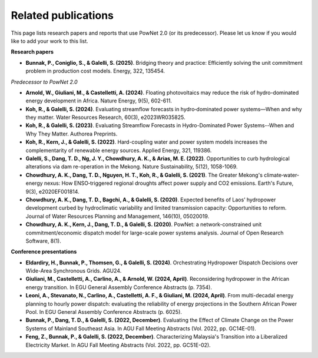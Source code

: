 
.. autosummary::
    :toctree: _source/
    
################################
Related publications
################################

This page lists research papers and reports that use PowNet 2.0 (or its predecessor). Please let us know if you would like to add your work to this list.



**Research papers**

- **Bunnak, P., Coniglio, S., & Galelli, S. (2025)**. Bridging theory and practice: Efficiently solving the unit commitment problem in production cost models. Energy, 322, 135454.


*Predecessor to PowNet 2.0*

- **Arnold, W., Giuliani, M., & Castelletti, A. (2024)**. Floating photovoltaics may reduce the risk of hydro-dominated energy development in Africa. Nature Energy, 9(5), 602-611.

- **Koh, R., & Galelli, S. (2024)**. Evaluating streamflow forecasts in hydro‐dominated power systems—When and why they matter. Water Resources Research, 60(3), e2023WR035825.

- **Koh, R., & Galelli, S. (2023)**. Evaluating Streamflow Forecasts in Hydro-Dominated Power Systems--When and Why They Matter. Authorea Preprints.

- **Koh, R., Kern, J., & Galelli, S. (2022)**. Hard-coupling water and power system models increases the complementarity of renewable energy sources. Applied Energy, 321, 119386.

- **Galelli, S., Dang, T. D., Ng, J. Y., Chowdhury, A. K., & Arias, M. E. (2022)**. Opportunities to curb hydrological alterations via dam re-operation in the Mekong. Nature Sustainability, 5(12), 1058-1069.

- **Chowdhury, A. K., Dang, T. D., Nguyen, H. T., Koh, R., & Galelli, S. (2021)**. The Greater Mekong's climate‐water‐energy nexus: How ENSO‐triggered regional droughts affect power supply and CO2 emissions. Earth's Future, 9(3), e2020EF001814.


- **Chowdhury, A. K., Dang, T. D., Bagchi, A., & Galelli, S. (2020)**. Expected benefits of Laos’ hydropower development curbed by hydroclimatic variability and limited transmission capacity: Opportunities to reform. Journal of Water Resources Planning and Management, 146(10), 05020019.

- **Chowdhury, A. K., Kern, J., Dang, T. D., & Galelli, S. (2020)**. PowNet: a network-constrained unit commitment/economic dispatch model for large-scale power systems analysis. Journal of Open Research Software, 8(1).



**Conference presentations**

- **Eldardiry, H., Bunnak, P., Thomsen, G., & Galelli, S. (2024)**. Orchestrating Hydropower Dispatch Decisions over Wide-Area Synchronous Grids. AGU24.

- **Giuliani, M., Castelletti, A., Carlino, A., & Arnold, W. (2024, April)**. Reconsidering hydropower in the African energy transition. In EGU General Assembly Conference Abstracts (p. 7354).

- **Leoni, A., Stevanato, N., Carlino, A., Castelletti, A. F., & Giuliani, M. (2024, April)**. From multi-decadal energy planning to hourly power dispatch: evaluating the reliability of energy projections in the Southern African Power Pool. In EGU General Assembly Conference Abstracts (p. 6025).

- **Bunnak, P., Dang, T. D., & Galelli, S. (2022, December)**. Evaluating the Effect of Climate Change on the Power Systems of Mainland Southeast Asia. In AGU Fall Meeting Abstracts (Vol. 2022, pp. GC14E-01).

- **Feng, Z., Bunnak, P., & Galelli, S. (2022, December)**. Characterizing Malaysia's Transition into a Liberalized Electricity Market. In AGU Fall Meeting Abstracts (Vol. 2022, pp. GC51E-02).



